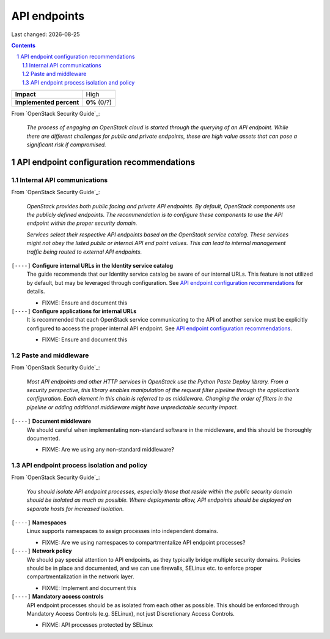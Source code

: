 .. |date| date::

=============
API endpoints
=============

Last changed: |date|

.. contents::
.. section-numbering::

+-------------------------+---------------------+
| **Impact**              | High                |
+-------------------------+---------------------+
| **Implemented percent** | **0%** (0/?)        |
+-------------------------+---------------------+

From `OpenStack Security Guide`_:

  *The process of engaging an OpenStack cloud is started through the
  querying of an API endpoint. While there are different challenges
  for public and private endpoints, these are high value assets that
  can pose a significant risk if compromised.*


API endpoint configuration recommendations
------------------------------------------

Internal API communications
~~~~~~~~~~~~~~~~~~~~~~~~~~~

.. _API endpoint configuration recommendations: http://docs.openstack.org/security-guide/api-endpoints/api-endpoint-configuration-recommendations.html

From `OpenStack Security Guide`_:

  *OpenStack provides both public facing and private API endpoints. By
  default, OpenStack components use the publicly defined
  endpoints. The recommendation is to configure these components to
  use the API endpoint within the proper security domain.*

  *Services select their respective API endpoints based on the
  OpenStack service catalog. These services might not obey the listed
  public or internal API end point values. This can lead to internal
  management traffic being routed to external API endpoints.*

``[----]`` **Configure internal URLs in the Identity service catalog**
  The guide recommends that our Identity service catalog be aware of
  our internal URLs. This feature is not utilized by default, but may
  be leveraged through configuration. See `API endpoint configuration
  recommendations`_ for details.

  * FIXME: Ensure and document this

``[----]`` **Configure applications for internal URLs**
  It is recommended that each OpenStack service communicating to the
  API of another service must be explicitly configured to access the
  proper internal API endpoint. See `API endpoint configuration
  recommendations`_. 

  * FIXME: Ensure and document this

Paste and middleware
~~~~~~~~~~~~~~~~~~~~

From `OpenStack Security Guide`_:

  *Most API endpoints and other HTTP services in OpenStack use the
  Python Paste Deploy library. From a security perspective, this
  library enables manipulation of the request filter pipeline through
  the application’s configuration. Each element in this chain is
  referred to as middleware. Changing the order of filters in the
  pipeline or adding additional middleware might have unpredictable
  security impact.*

``[----]`` **Document middleware**
  We should careful when implementating non-standard software in the
  middleware, and this should be thoroughly documented.

  * FIXME: Are we using any non-standard middleware?

API endpoint process isolation and policy
~~~~~~~~~~~~~~~~~~~~~~~~~~~~~~~~~~~~~~~~~

From `OpenStack Security Guide`_:

  *You should isolate API endpoint processes, especially those that
  reside within the public security domain should be isolated as much
  as possible. Where deployments allow, API endpoints should be
  deployed on separate hosts for increased isolation.*

``[----]`` **Namespaces**
  Linux supports namespaces to assign processes into independent
  domains.

  * FIXME: Are we using namespaces to compartmentalize API endpoint
    processes?

``[----]`` **Network policy**
  We should pay special attention to API endpoints, as they typically
  bridge multiple security domains. Policies should be in place and
  documented, and we can use firewalls, SELinux etc. to enforce proper
  compartmentalization in the network layer.

  * FIXME: Implement and document this

``[----]`` **Mandatory access controls**
  API endpoint processes should be as isolated from each other as
  possible. This should be enforced through Mandatory Access Controls
  (e.g. SELinux), not just Discretionary Access Controls.

  * FIXME: API processes protected by SELinux
